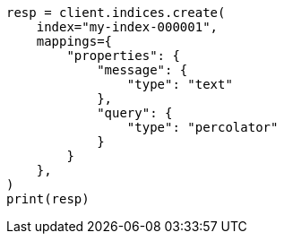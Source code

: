 // This file is autogenerated, DO NOT EDIT
// query-dsl/percolate-query.asciidoc:23

[source, python]
----
resp = client.indices.create(
    index="my-index-000001",
    mappings={
        "properties": {
            "message": {
                "type": "text"
            },
            "query": {
                "type": "percolator"
            }
        }
    },
)
print(resp)
----
